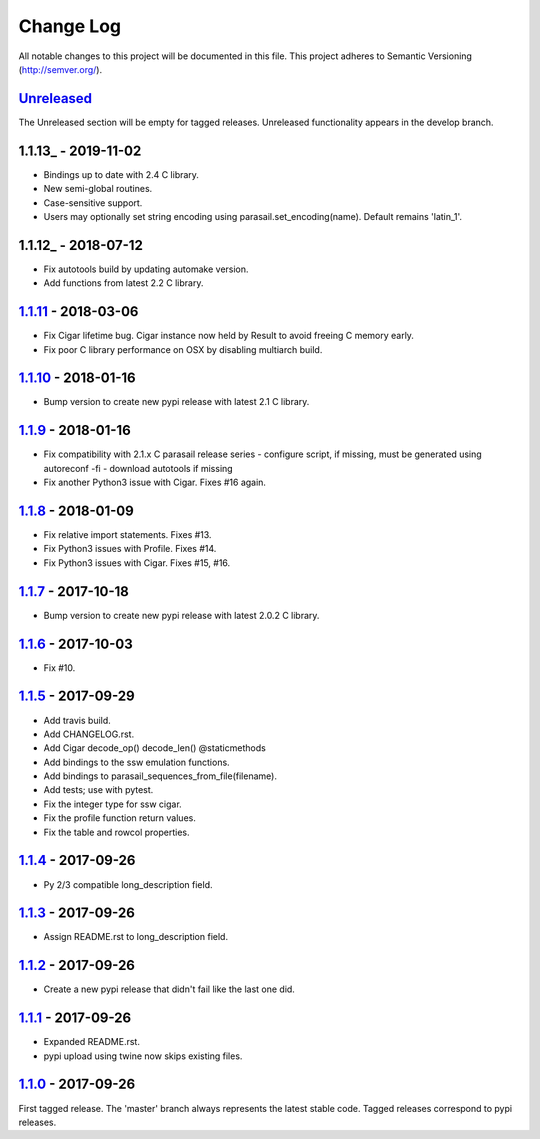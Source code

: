 ==========
Change Log
==========

All notable changes to this project will be documented in this file.
This project adheres to Semantic Versioning (http://semver.org/).

-----------
Unreleased_
-----------
The Unreleased section will be empty for tagged releases. Unreleased functionality appears in the develop branch.

--------------------
1.1.13_ - 2019-11-02
--------------------
- Bindings up to date with 2.4 C library.
- New semi-global routines.
- Case-sensitive support.
- Users may optionally set string encoding using parasail.set_encoding(name). Default remains 'latin_1'.

--------------------
1.1.12_ - 2018-07-12
--------------------
- Fix autotools build by updating automake version.
- Add functions from latest 2.2 C library.

--------------------
1.1.11_ - 2018-03-06
--------------------
- Fix Cigar lifetime bug. Cigar instance now held by Result to avoid freeing C memory early.
- Fix poor C library performance on OSX by disabling multiarch build.

--------------------
1.1.10_ - 2018-01-16
--------------------
- Bump version to create new pypi release with latest 2.1 C library.

-------------------
1.1.9_ - 2018-01-16
-------------------
- Fix compatibility with 2.1.x C parasail release series
  - configure script, if missing,  must be generated using autoreconf -fi
  - download autotools if missing
- Fix another Python3 issue with Cigar. Fixes #16 again.

-------------------
1.1.8_ - 2018-01-09
-------------------
- Fix relative import statements. Fixes #13.
- Fix Python3 issues with Profile. Fixes #14.
- Fix Python3 issues with Cigar. Fixes #15, #16.

-------------------
1.1.7_ - 2017-10-18
-------------------
- Bump version to create new pypi release with latest 2.0.2 C library.

-------------------
1.1.6_ - 2017-10-03
-------------------
- Fix #10.

-------------------
1.1.5_ - 2017-09-29
-------------------
- Add travis build.
- Add CHANGELOG.rst.
- Add Cigar decode_op() decode_len() @staticmethods
- Add bindings to the ssw emulation functions.
- Add bindings to parasail_sequences_from_file(filename).
- Add tests; use with pytest.
- Fix the integer type for ssw cigar.
- Fix the profile function return values.
- Fix the table and rowcol properties.

-------------------
1.1.4_ - 2017-09-26
-------------------
- Py 2/3 compatible long_description field.

-------------------
1.1.3_ - 2017-09-26
-------------------
- Assign README.rst to long_description field.

-------------------
1.1.2_ - 2017-09-26
-------------------
- Create a new pypi release that didn't fail like the last one did.

-------------------
1.1.1_ - 2017-09-26
-------------------
- Expanded README.rst.
- pypi upload using twine now skips existing files.

-------------------
1.1.0_ - 2017-09-26
-------------------
First tagged release. The 'master' branch always represents the latest stable code. Tagged releases correspond to pypi releases.

.. _Unreleased: https://github.com/jeffdaily/parasail-python/compare/v1.1.13...master
.. _1.1.12: https://github.com/jeffdaily/parasail-python/compare/v1.1.12...v1.1.13
.. _1.1.12: https://github.com/jeffdaily/parasail-python/compare/v1.1.11...v1.1.12
.. _1.1.11: https://github.com/jeffdaily/parasail-python/compare/v1.1.10...v1.1.11
.. _1.1.10: https://github.com/jeffdaily/parasail-python/compare/v1.1.9...v1.1.10
.. _1.1.9:  https://github.com/jeffdaily/parasail-python/compare/v1.1.8...v1.1.9
.. _1.1.8:  https://github.com/jeffdaily/parasail-python/compare/v1.1.7...v1.1.8
.. _1.1.7:  https://github.com/jeffdaily/parasail-python/compare/v1.1.6...v1.1.7
.. _1.1.6:  https://github.com/jeffdaily/parasail-python/compare/v1.1.5...v1.1.6
.. _1.1.5:  https://github.com/jeffdaily/parasail-python/compare/v1.1.4...v1.1.5
.. _1.1.4:  https://github.com/jeffdaily/parasail-python/compare/v1.1.3...v1.1.4
.. _1.1.3:  https://github.com/jeffdaily/parasail-python/compare/v1.1.2...v1.1.3
.. _1.1.2:  https://github.com/jeffdaily/parasail-python/compare/v1.1.1...v1.1.2
.. _1.1.1:  https://github.com/jeffdaily/parasail-python/compare/v1.1.0...v1.1.1
.. _1.1.0:  https://github.com/jeffdaily/parasail-python/releases/tag/v1.1.0

